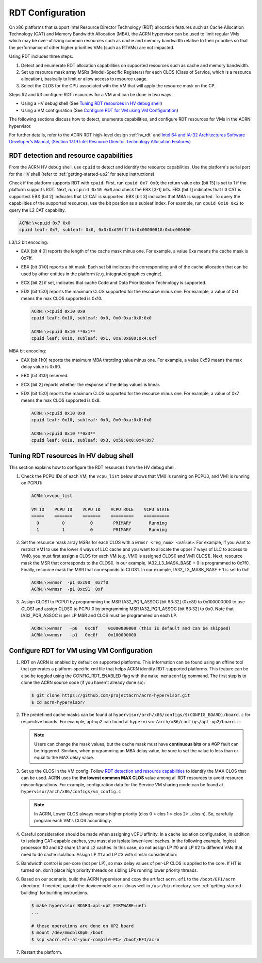 .. _rdt_configuration:

RDT Configuration
#################

On x86 platforms that support Intel Resource Director Technology (RDT)
allocation features such as Cache Allocation Technology (CAT) and Memory
Bandwidth Allocation (MBA), the ACRN hypervisor can be used to limit regular
VMs which may be over-utilizing common resources such as cache and memory
bandwidth relative to their priorities so that the performance of other
higher priorities VMs (such as RTVMs) are not impacted.

Using RDT includes three steps:

1. Detect and enumerate RDT allocation capabilities on supported resources such as cache and memory bandwidth.
#. Set up resource mask array MSRs (Model-Specific Registers) for each CLOS (Class of Service, which is a resource allocation), basically to limit or allow access to resource usage.
#. Select the CLOS for the CPU associated with the VM that will apply the resource mask on the CP.

Steps #2 and #3 configure RDT resources for a VM and can be done in two ways:

* Using a HV debug shell (See `Tuning RDT resources in HV debug shell`_)
* Using a VM configuration (See `Configure RDT for VM using VM Configuration`_)

The following sections discuss how to detect, enumerate capabilities, and
configure RDT resources for VMs in the ACRN hypervisor.

For further details, refer to the ACRN RDT high-level design :ref:`hv_rdt` and `Intel 64 and IA-32 Architectures Software Developer's Manual, (Section 17.19 Intel Resource Director Technology Allocation Features) <https://software.intel.com/en-us/download/intel-64-and-ia-32-architectures-sdm-combined-volumes-3a-3b-3c-and-3d-system-programming-guide>`_

.. _rdt_detection_capabilities:

RDT detection and resource capabilities
***************************************
From the ACRN HV debug shell, use ``cpuid`` to detect and identify the
resource capabilities. Use the platform's serial port for the HV shell
(refer to :ref:`getting-started-up2` for setup instructions).

Check if the platform supports RDT with ``cpuid``. First, run ``cpuid 0x7 0x0``; the return value ebx [bit 15] is set to 1 if the platform supports
RDT. Next, run ``cpuid 0x10 0x0`` and check the EBX [3-1] bits. EBX [bit 1]
indicates that L3 CAT is supported. EBX [bit 2] indicates that L2 CAT is
supported. EBX [bit 3] indicates that MBA is supported. To query the
capabilities of the supported resources, use the bit position as a subleaf
index. For example, run ``cpuid 0x10 0x2`` to query the L2 CAT capability.

.. code-block:: none

   ACRN:\>cpuid 0x7 0x0
   cpuid leaf: 0x7, subleaf: 0x0, 0x0:0xd39ffffb:0x00000818:0xbc000400

L3/L2 bit encoding:

* EAX [bit 4:0] reports the length of the cache mask minus one. For example, a value 0xa means the cache mask is 0x7ff.
* EBX [bit 31:0] reports a bit mask. Each set bit indicates the corresponding unit of the cache allocation that can be used by other entities in the platform (e.g. integrated graphics engine).
* ECX [bit 2] if set, indicates that cache Code and Data Prioritization Technology is supported.
* EDX [bit 15:0] reports the maximum CLOS supported for the resource minus one. For example, a value of 0xf means the max CLOS supported is 0x10.

  .. code-block:: none

     ACRN:\>cpuid 0x10 0x0
     cpuid leaf: 0x10, subleaf: 0x0, 0x0:0xa:0x0:0x0

     ACRN:\>cpuid 0x10 **0x1**
     cpuid leaf: 0x10, subleaf: 0x1, 0xa:0x600:0x4:0xf

MBA bit encoding:

* EAX [bit 11:0] reports the maximum MBA throttling value minus one. For example, a value 0x59 means the max delay value is 0x60.
* EBX [bit 31:0] reserved.
* ECX [bit 2] reports whether the response of the delay values is linear.
* EDX [bit 15:0] reports the maximum CLOS supported for the resource minus one. For example, a value of 0x7 means the max CLOS supported is 0x8.

  .. code-block:: none

     ACRN:\>cpuid 0x10 0x0
     cpuid leaf: 0x10, subleaf: 0x0, 0x0:0xa:0x0:0x0

     ACRN:\>cpuid 0x10 **0x3**
     cpuid leaf: 0x10, subleaf: 0x3, 0x59:0x0:0x4:0x7


Tuning RDT resources in HV debug shell
**************************************
This section explains how to configure the RDT resources from the HV debug
shell.

#. Check the PCPU IDs of each VM; the ``vcpu_list`` below shows that VM0 is running on PCPU0, and VM1 is running on PCPU1:

   .. code-block:: none

      ACRN:\>vcpu_list

      VM ID    PCPU ID    VCPU ID    VCPU ROLE    VCPU STATE
      =====    =======    =======    =========    ==========
        0         0          0        PRIMARY       Running
        1         1          0        PRIMARY       Running

#. Set the resource mask array MSRs for each CLOS with a ``wrmsr <reg_num> <value>``. For example, if you want to restrict VM1 to use the lower 4 ways of LLC cache and you want to allocate the upper 7 ways of LLC to access to VM0, you must first assign a CLOS for each VM (e.g. VM0 is assigned CLOS0 and VM1 CLOS1). Next, resource mask the MSR that corresponds to the CLOS0. In our example, IA32_L3_MASK_BASE + 0 is programmed to 0x7f0. Finally, resource mask the MSR that corresponds to CLOS1. In our example, IA32_L3_MASK_BASE + 1 is set to 0xf.

   .. code-block:: none

      ACRN:\>wrmsr  -p1 0xc90  0x7f0
      ACRN:\>wrmsr  -p1 0xc91  0xf

#. Assign CLOS1 to PCPU1 by programming the MSR IA32_PQR_ASSOC [bit 63:32] (0xc8f) to 0x100000000 to use CLOS1 and assign CLOS0 to PCPU 0 by programming MSR IA32_PQR_ASSOC [bit 63:32] to 0x0. Note that IA32_PQR_ASSOC is per LP MSR and CLOS must be programmed on each LP.

   .. code-block:: none

      ACRN:\>wrmsr   -p0   0xc8f    0x000000000 (this is default and can be skipped)
      ACRN:\>wrmsr   -p1   0xc8f    0x100000000

.. _rdt_vm_configuration:

Configure RDT for VM using VM Configuration
*******************************************

#. RDT on ACRN is enabled by default on supported platforms. This information can be found using an offline tool that generates a platform-specific xml file that helps ACRN identify RDT-supported platforms. This feature can be also be toggled using the CONFIG_RDT_ENABLED flag with the ``make menuconfig`` command. The first step is to clone the ACRN source code (if you haven't already done so):

   .. code-block:: none

      $ git clone https://github.com/projectacrn/acrn-hypervisor.git
      $ cd acrn-hypervisor/

   .. figure:: images/menuconfig-rdt.png
      :align: center

#. The predefined cache masks can be found at ``hypervisor/arch/x86/configs/$(CONFIG_BOARD)/board.c`` for respective boards. For example, apl-up2 can found at ``hypervisor/arch/x86/configs/apl-up2/board.c``.

   .. code-block:: none
      :emphasize-lines: 3,7,11,15

      struct platform_clos_info platform_l2_clos_array[MAX_PLATFORM_CLOS_NUM] = {
              {
                      .clos_mask = 0xff,
                      .msr_index = MSR_IA32_L3_MASK_BASE + 0,
              },
              {
                      .clos_mask = 0xff,
                      .msr_index = MSR_IA32_L3_MASK_BASE + 1,
              },
              {
                      .clos_mask = 0xff,
                      .msr_index = MSR_IA32_L3_MASK_BASE + 2,
              },
              {
                      .clos_mask = 0xff,
                      .msr_index = MSR_IA32_L3_MASK_BASE + 3,
              },
      };

   .. note::
      Users can change the mask values, but the cache mask must have **continuous bits** or a #GP fault can be triggered. Similary, when programming an MBA delay value, be sure to set the value to less than or equal to the MAX delay value.

#. Set up the CLOS in the VM config. Follow `RDT detection and resource capabilities`_ to identify the MAX CLOS that can be used. ACRN uses the **the lowest common MAX CLOS** value among all RDT resources to avoid resource misconfigurations. For example, configuration data for the Service VM sharing mode can be found at ``hypervisor/arch/x86/configs/vm_config.c``

   .. code-block:: none
      :emphasize-lines: 6

      struct acrn_vm_config vm_configs[CONFIG_MAX_VM_NUM] __aligned(PAGE_SIZE) = {
              {
                      .type = SOS_VM,
                      .name = SOS_VM_CONFIG_NAME,
                      .guest_flags = 0UL,
                      .clos = 1,
                      .memory = {
                              .start_hpa = 0x0UL,
                              .size = CONFIG_SOS_RAM_SIZE,
                      },
                      .os_config = {
                              .name = SOS_VM_CONFIG_OS_NAME,
                      },
              },
      };

   .. note::
      In ACRN, Lower CLOS always means higher priority (clos 0 > clos 1 > clos 2>...clos n). So, carefully program each VM's CLOS accordingly.

#. Careful consideration should be made when assigning vCPU affinity. In a cache isolation configuration, in addition to isolating CAT-capable caches, you must also isolate lower-level caches. In the following example, logical processor #0 and #2 share L1 and L2 caches. In this case, do not assign LP #0 and LP #2 to different VMs that need to do cache isolation. Assign LP #1 and LP #3 with similar consideration:

   .. code-block:: none
      :emphasize-lines: 3

      # lstopo-no-graphics -v
      Package L#0 (P#0 CPUVendor=GenuineIntel CPUFamilyNumber=6 CPUModelNumber=142)
        L3Cache L#0 (size=3072KB linesize=64 ways=12 Inclusive=1)
          L2Cache L#0 (size=256KB linesize=64 ways=4 Inclusive=0)
            L1dCache L#0 (size=32KB linesize=64 ways=8 Inclusive=0)
              L1iCache L#0 (size=32KB linesize=64 ways=8 Inclusive=0)
                Core L#0 (P#0)
                  PU L#0 (P#0)
                  PU L#1 (P#2)
          L2Cache L#1 (size=256KB linesize=64 ways=4 Inclusive=0)
            L1dCache L#1 (size=32KB linesize=64 ways=8 Inclusive=0)
              L1iCache L#1 (size=32KB linesize=64 ways=8 Inclusive=0)
                Core L#1 (P#1)
                  PU L#2 (P#1)
                  PU L#3 (P#3)

#. Bandwidth control is per-core (not per LP), so max delay values of per-LP CLOS is applied to the core. If HT is turned on, don’t place high priority threads on sibling LPs running lower priority threads.

#. Based on our scenario, build the ACRN hypervisor and copy the artifact ``acrn.efi`` to the
   ``/boot/EFI/acrn`` directory. If needed, update the devicemodel ``acrn-dm`` as well in ``/usr/bin`` directory. see :ref:`getting-started-building` for building instructions.

   .. code-block:: none

      $ make hypervisor BOARD=apl-up2 FIRMWARE=uefi
      ...

      # these operations are done on UP2 board
      $ mount /dev/mmcblk0p0 /boot
      $ scp <acrn.efi-at-your-compile-PC> /boot/EFI/acrn

#. Restart the platform.
